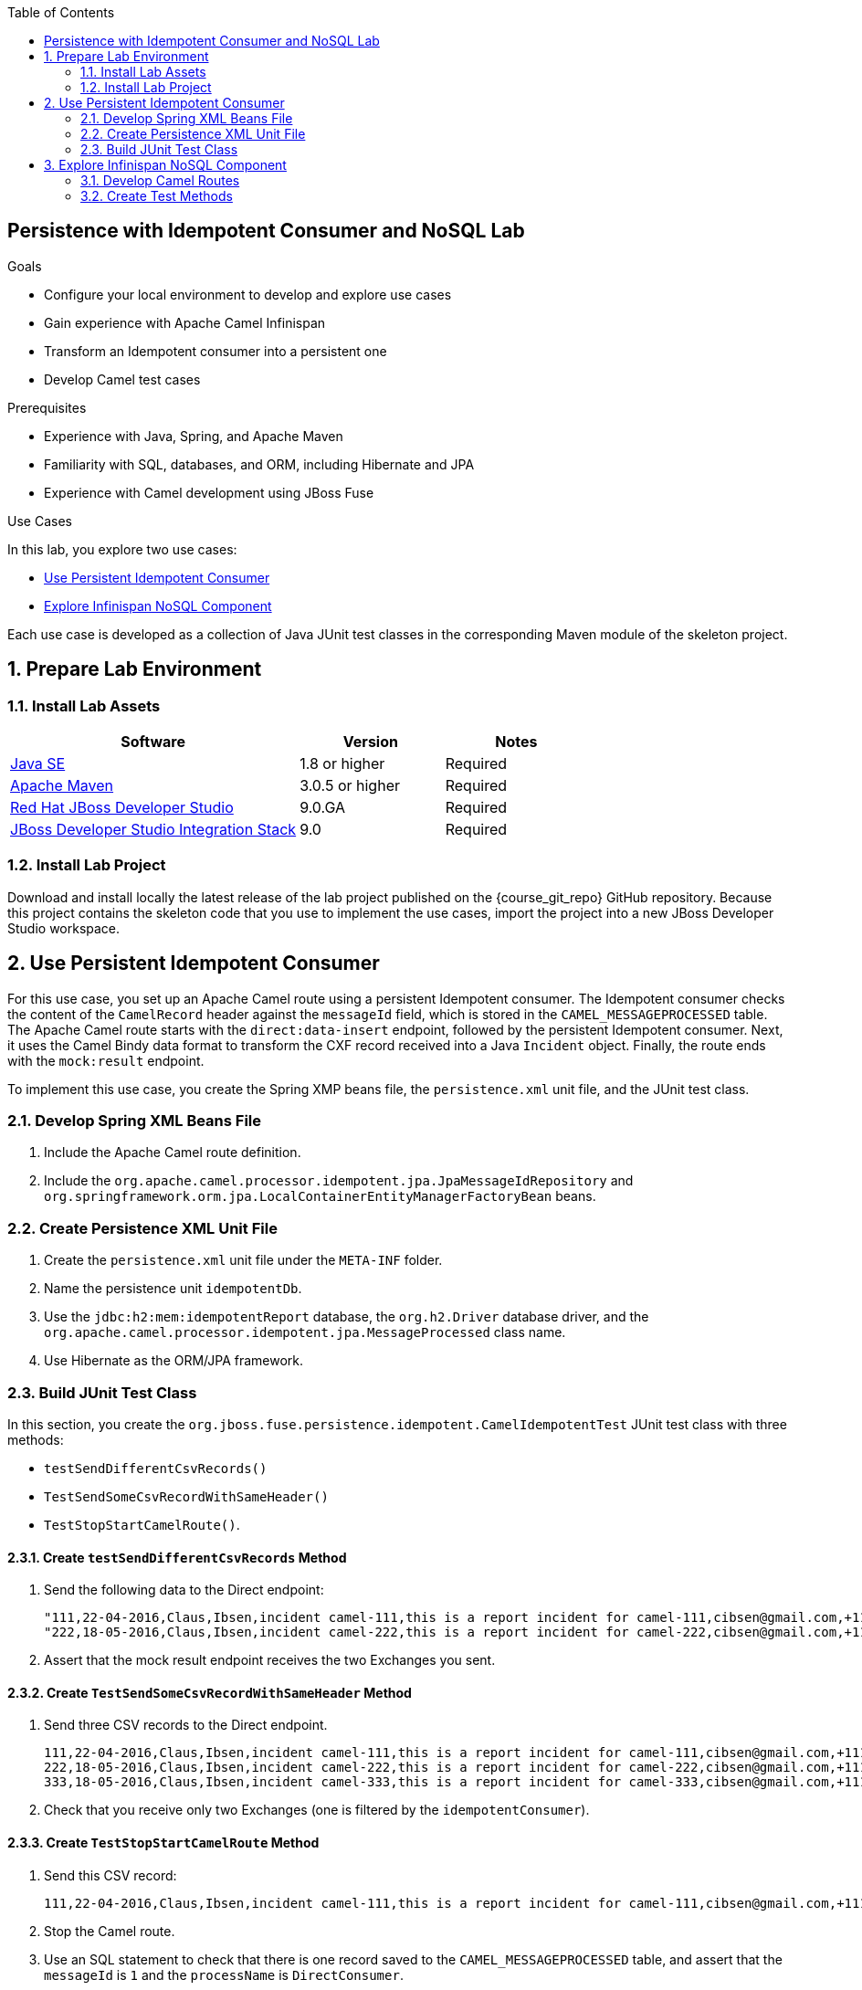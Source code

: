 :scrollbar:
:data-uri:
:toc2:
:linkattrs:

== Persistence with Idempotent Consumer and NoSQL Lab

.Goals
* Configure your local environment to develop and explore use cases
* Gain experience with Apache Camel Infinispan
* Transform an Idempotent consumer into a persistent one
* Develop Camel test cases

.Prerequisites
* Experience with Java, Spring, and Apache Maven
* Familiarity with SQL, databases, and ORM, including Hibernate and JPA
* Experience with Camel development using JBoss Fuse

.Use Cases
In this lab, you explore two use cases:

* <<usecase1>>
* <<usecase2>>

Each use case is developed as a collection of Java JUnit test classes in the corresponding Maven module of the skeleton project.

:numbered:


== Prepare Lab Environment

=== Install Lab Assets

[cols="2,1,1",options="header"]
|====
| Software | Version | Notes
| link:http://www.oracle.com/technetwork/java/javase/downloads/index.html[Java SE^] | 1.8 or higher | Required
| link:http://maven.apache.org[Apache Maven^] | 3.0.5 or higher | Required
| link:http://www.jboss.org/products/devstudio/overview/[Red Hat JBoss Developer Studio^] | 9.0.GA | Required
| link:https://devstudio.jboss.com/9.0/stable/updates/[JBoss Developer Studio Integration Stack^] | 9.0 | Required
|====

=== Install Lab Project

Download and install locally the latest release of the lab project published on the {course_git_repo} GitHub repository. Because this project contains the skeleton code that you use to implement the use cases, import the project into a new JBoss Developer Studio workspace.


[[usecase1]]
== Use Persistent Idempotent Consumer

For this use case, you set up an Apache Camel route using a persistent Idempotent consumer. The Idempotent consumer checks the content of the `CamelRecord` header against the `messageId` field, which is stored in the `CAMEL_MESSAGEPROCESSED` table. The Apache Camel route starts with the `direct:data-insert` endpoint, followed by the persistent Idempotent consumer. Next, it uses the Camel Bindy data format to transform the CXF record received into a Java `Incident` object. Finally, the route ends with the `mock:result` endpoint.

To implement this use case, you create the Spring XMP beans file, the `persistence.xml` unit file, and the JUnit test class.

=== Develop Spring XML Beans File

. Include the Apache Camel route definition.
. Include the `org.apache.camel.processor.idempotent.jpa.JpaMessageIdRepository` and `org.springframework.orm.jpa.LocalContainerEntityManagerFactoryBean` beans.

=== Create Persistence XML Unit File

. Create the `persistence.xml` unit file under the `META-INF` folder.
. Name the persistence unit `idempotentDb`.
. Use the `jdbc:h2:mem:idempotentReport` database, the `org.h2.Driver` database driver, and the `org.apache.camel.processor.idempotent.jpa.MessageProcessed` class name.
. Use Hibernate as the ORM/JPA framework.

=== Build JUnit Test Class

In this section, you create the `org.jboss.fuse.persistence.idempotent.CamelIdempotentTest` JUnit test class with three methods:

* `testSendDifferentCsvRecords()`
* `TestSendSomeCsvRecordWithSameHeader()`
* `TestStopStartCamelRoute()`.

==== Create `testSendDifferentCsvRecords` Method

. Send the following data to the Direct endpoint:
+
[source,text]
----
"111,22-04-2016,Claus,Ibsen,incident camel-111,this is a report incident for camel-111,cibsen@gmail.com,+111 10 20 300","CamelRecord",1
"222,18-05-2016,Claus,Ibsen,incident camel-222,this is a report incident for camel-222,cibsen@gmail.com,+111 10 20 300","CamelRecord",2
----
. Assert that the mock result endpoint receives the two Exchanges you sent.

==== Create `TestSendSomeCsvRecordWithSameHeader` Method

. Send three CSV records to the Direct endpoint.
+
[source,text]
----
111,22-04-2016,Claus,Ibsen,incident camel-111,this is a report incident for camel-111,cibsen@gmail.com,+111 10 20 300","CamelRecord",1
222,18-05-2016,Claus,Ibsen,incident camel-222,this is a report incident for camel-222,cibsen@gmail.com,+111 10 20 300","CamelRecord",2
333,18-05-2016,Claus,Ibsen,incident camel-333,this is a report incident for camel-333,cibsen@gmail.com,+111 10 20 300","CamelRecord",1
----
. Check that you receive only two Exchanges (one is filtered by the `idempotentConsumer`).

==== Create `TestStopStartCamelRoute` Method

. Send this CSV record:
+
[source,text]
----
111,22-04-2016,Claus,Ibsen,incident camel-111,this is a report incident for camel-111,cibsen@gmail.com,+111 10 20 300","CamelRecord",1
----

. Stop the Camel route.
. Use an SQL statement to check that there is one record saved to the `CAMEL_MESSAGEPROCESSED` table, and assert that the `messageId` is `1` and the `processName` is `DirectConsumer`.
. Send the same CSV record to the endpoint.
* Because the endpoint and Camel route is stopped, expect this to fail.
. Assert that the `String` exception message contains, in this case, "Exception occurred during execution on the exchange".
. Restart the Camel route.
. Send this record again:
+
[source,text]
----
"333,18-05-2016,Claus,Ibsen,incident camel-333,this is a report incident for camel-333,cibsen@gmail.com,+111 10 20 300","CamelRecord",1
----
. Verify that the `mock:result` endpoint receives one Exchange.


[[usecase2]]
== Explore Infinispan NoSQL Component

In this use case, you explore the Infinispan NoSQL component. You insert and retrieve keys from an in-memory Java cache. You create an `DefaultCacheManager` Infinispan and use it for the tests. The first test case inserts two keys into the cache, and the second fetches the two keys. You create two distinct Apache Camel routes to support the `PUT` and `GET` Infinispan operations.

In this section, you develop the code within the `org.jboss.fuse.persistence.nosql.InfinispanCacheTest` class.

=== Develop Camel Routes

. Create an Apache Camel route starting with a `direct:put` endpoint.
.. Have the route call the Infinispan producer next, passing the cache container name ("cacheContainer") as a parameter.
* Use the `PUT` operation.
.. Have the route send the result to the `mock:put` endpoint.

. Create a second Apache Camel route starting with a `direct:get` endpoint.
.. Use the `GET` operation to have the route call the Infinispan producer, passing cache container name ("cacheContainer") as a parameter.
.. Have the route send the result to the `mock:get` endpoint.

=== Create Test Methods

==== Create `insertCache` Method

. Add the `@test insertCache` method.
.. For the `insertCache` method, send two Exchanges to the `direct:put` endpoint--for the first use the key/value pair `KEY_ONE/VALUE_ONE` and for the second, use `KEY_TWO/VALUE_TWO`.
.. Assert that the cache contains "valueOne" for the `KEY_ONE` key, and "valueTwo" for the `KEY_TWO` key.
.. Assert that the `mock:put` endpoint receives two Exchanges.

==== Create `GetKeyFromCache` Method

. Add the `@Test GetKeyFromCache` method.
.. For the `GetKeyFromCache` method, send two Exchanges to the `direct:get` endpoint using as keys `KEY_ONE` and `KEY_TWO`.
** This retrieves the values from the cache.
.. Assert that one Exchange received from the `mock:get` endpoint contains "valueOne" and that the other contains "valueTwo" as the Infinispan result.
.. Assert that the `mock:put` endpoint receives two Exchanges.

ifdef::showScript[]

endif::showScript[]


